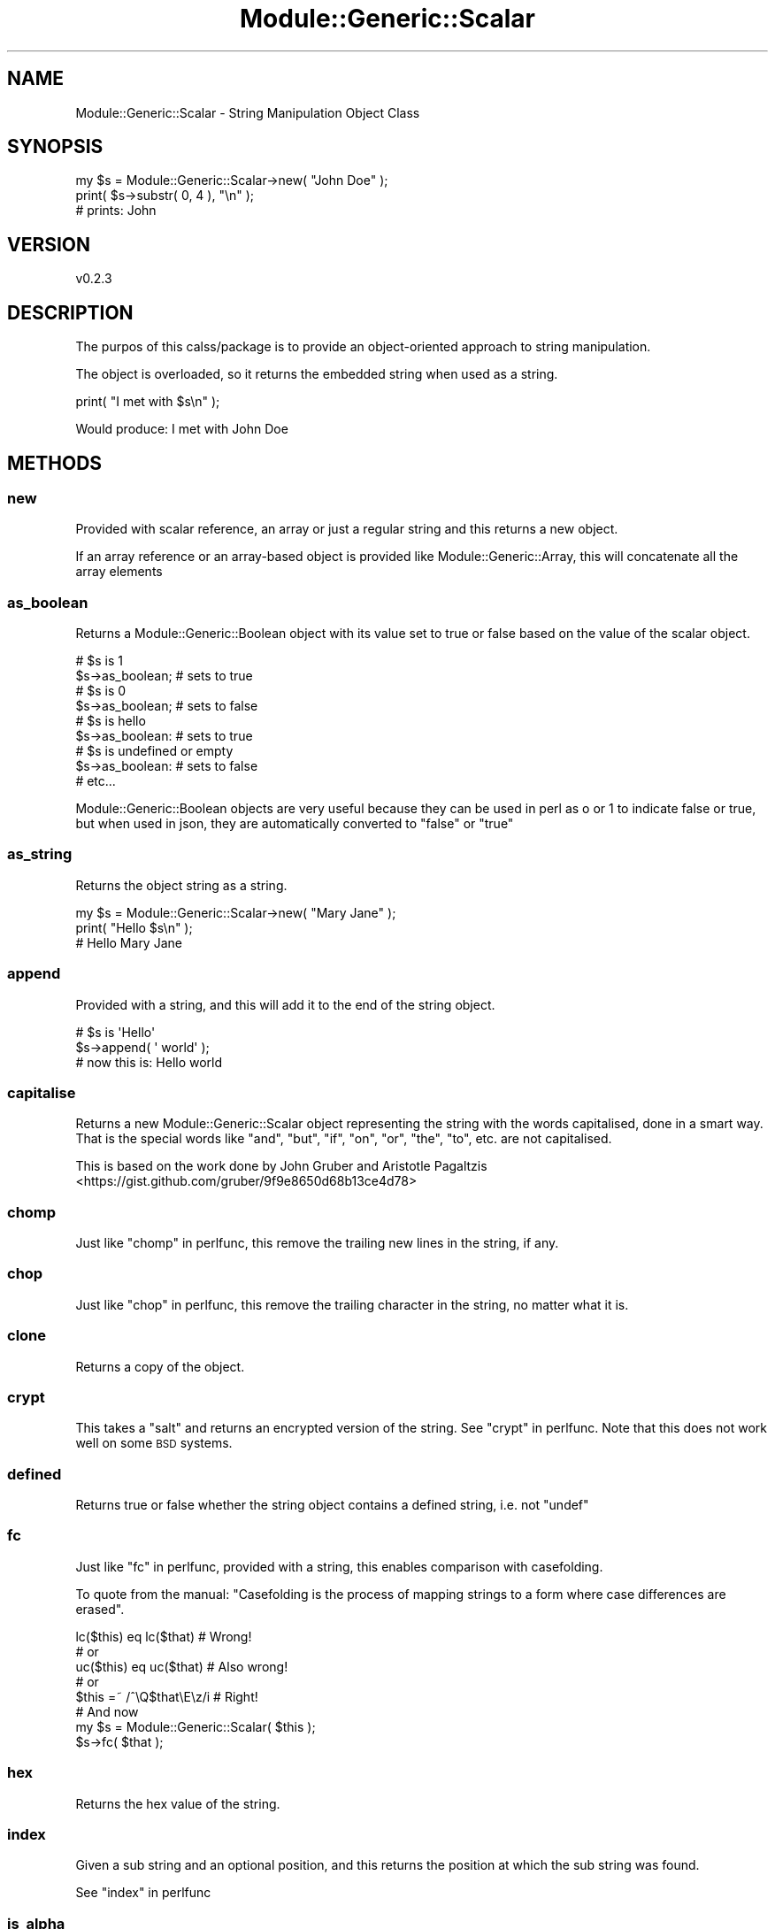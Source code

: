.\" Automatically generated by Pod::Man 4.14 (Pod::Simple 3.40)
.\"
.\" Standard preamble:
.\" ========================================================================
.de Sp \" Vertical space (when we can't use .PP)
.if t .sp .5v
.if n .sp
..
.de Vb \" Begin verbatim text
.ft CW
.nf
.ne \\$1
..
.de Ve \" End verbatim text
.ft R
.fi
..
.\" Set up some character translations and predefined strings.  \*(-- will
.\" give an unbreakable dash, \*(PI will give pi, \*(L" will give a left
.\" double quote, and \*(R" will give a right double quote.  \*(C+ will
.\" give a nicer C++.  Capital omega is used to do unbreakable dashes and
.\" therefore won't be available.  \*(C` and \*(C' expand to `' in nroff,
.\" nothing in troff, for use with C<>.
.tr \(*W-
.ds C+ C\v'-.1v'\h'-1p'\s-2+\h'-1p'+\s0\v'.1v'\h'-1p'
.ie n \{\
.    ds -- \(*W-
.    ds PI pi
.    if (\n(.H=4u)&(1m=24u) .ds -- \(*W\h'-12u'\(*W\h'-12u'-\" diablo 10 pitch
.    if (\n(.H=4u)&(1m=20u) .ds -- \(*W\h'-12u'\(*W\h'-8u'-\"  diablo 12 pitch
.    ds L" ""
.    ds R" ""
.    ds C` ""
.    ds C' ""
'br\}
.el\{\
.    ds -- \|\(em\|
.    ds PI \(*p
.    ds L" ``
.    ds R" ''
.    ds C`
.    ds C'
'br\}
.\"
.\" Escape single quotes in literal strings from groff's Unicode transform.
.ie \n(.g .ds Aq \(aq
.el       .ds Aq '
.\"
.\" If the F register is >0, we'll generate index entries on stderr for
.\" titles (.TH), headers (.SH), subsections (.SS), items (.Ip), and index
.\" entries marked with X<> in POD.  Of course, you'll have to process the
.\" output yourself in some meaningful fashion.
.\"
.\" Avoid warning from groff about undefined register 'F'.
.de IX
..
.nr rF 0
.if \n(.g .if rF .nr rF 1
.if (\n(rF:(\n(.g==0)) \{\
.    if \nF \{\
.        de IX
.        tm Index:\\$1\t\\n%\t"\\$2"
..
.        if !\nF==2 \{\
.            nr % 0
.            nr F 2
.        \}
.    \}
.\}
.rr rF
.\" ========================================================================
.\"
.IX Title "Module::Generic::Scalar 3"
.TH Module::Generic::Scalar 3 "2020-08-02" "perl v5.32.0" "User Contributed Perl Documentation"
.\" For nroff, turn off justification.  Always turn off hyphenation; it makes
.\" way too many mistakes in technical documents.
.if n .ad l
.nh
.SH "NAME"
Module::Generic::Scalar \- String Manipulation Object Class
.SH "SYNOPSIS"
.IX Header "SYNOPSIS"
.Vb 3
\&    my $s = Module::Generic::Scalar\->new( "John Doe" );
\&    print( $s\->substr( 0, 4 ), "\en" );
\&    # prints: John
.Ve
.SH "VERSION"
.IX Header "VERSION"
.Vb 1
\&    v0.2.3
.Ve
.SH "DESCRIPTION"
.IX Header "DESCRIPTION"
The purpos of this calss/package is to provide an object-oriented approach to string manipulation.
.PP
The object is overloaded, so it returns the embedded string when used as a string.
.PP
.Vb 1
\&    print( "I met with $s\en" );
.Ve
.PP
Would produce: I met with John Doe
.SH "METHODS"
.IX Header "METHODS"
.SS "new"
.IX Subsection "new"
Provided with scalar reference, an array or just a regular string and this returns a new object.
.PP
If an array reference or an array-based object is provided like Module::Generic::Array, this will concatenate all the array elements
.SS "as_boolean"
.IX Subsection "as_boolean"
Returns a Module::Generic::Boolean object with its value set to true or false based on the value of the scalar object.
.PP
.Vb 9
\&    # $s is 1
\&    $s\->as_boolean; # sets to true
\&    # $s is 0
\&    $s\->as_boolean; # sets to false
\&    # $s is hello
\&    $s\->as_boolean: # sets to true
\&    # $s is undefined or empty
\&    $s\->as_boolean: # sets to false
\&    # etc...
.Ve
.PP
Module::Generic::Boolean objects are very useful because they can be used in perl as o or 1 to indicate false or true, but when used in json, they are automatically converted to \f(CW\*(C`false\*(C'\fR or \f(CW\*(C`true\*(C'\fR
.SS "as_string"
.IX Subsection "as_string"
Returns the object string as a string.
.PP
.Vb 3
\&    my $s = Module::Generic::Scalar\->new( "Mary Jane" );
\&    print( "Hello $s\en" );
\&    # Hello Mary Jane
.Ve
.SS "append"
.IX Subsection "append"
Provided with a string, and this will add it to the end of the string object.
.PP
.Vb 3
\&    # $s is \*(AqHello\*(Aq
\&    $s\->append( \*(Aq world\*(Aq );
\&    # now this is: Hello world
.Ve
.SS "capitalise"
.IX Subsection "capitalise"
Returns a new Module::Generic::Scalar object representing the string with the words capitalised, done in a smart way. That is the special words like \f(CW\*(C`and\*(C'\fR, \f(CW\*(C`but\*(C'\fR, \f(CW\*(C`if\*(C'\fR, \f(CW\*(C`on\*(C'\fR, \f(CW\*(C`or\*(C'\fR, \f(CW\*(C`the\*(C'\fR, \f(CW\*(C`to\*(C'\fR, etc. are not capitalised.
.PP
This is based on the work done by John Gruber and Aristotle Pagaltzis <https://gist.github.com/gruber/9f9e8650d68b13ce4d78>
.SS "chomp"
.IX Subsection "chomp"
Just like \*(L"chomp\*(R" in perlfunc, this remove the trailing new lines in the string, if any.
.SS "chop"
.IX Subsection "chop"
Just like \*(L"chop\*(R" in perlfunc, this remove the trailing character in the string, no matter what it is.
.SS "clone"
.IX Subsection "clone"
Returns a copy of the object.
.SS "crypt"
.IX Subsection "crypt"
This takes a \*(L"salt\*(R" and returns an encrypted version of the string. See \*(L"crypt\*(R" in perlfunc. Note that this does not work well on some \s-1BSD\s0 systems.
.SS "defined"
.IX Subsection "defined"
Returns true or false whether the string object contains a defined string, i.e. not \f(CW\*(C`undef\*(C'\fR
.SS "fc"
.IX Subsection "fc"
Just like \*(L"fc\*(R" in perlfunc, provided with a string, this enables comparison with casefolding.
.PP
To quote from the manual: \*(L"Casefolding is the process of mapping strings to a form where case differences are erased\*(R".
.PP
.Vb 8
\&    lc($this) eq lc($that)    # Wrong!
\&    # or
\&    uc($this) eq uc($that)    # Also wrong!
\&    # or
\&    $this =~ /^\eQ$that\eE\ez/i  # Right!
\&    # And now
\&    my $s = Module::Generic::Scalar( $this );
\&    $s\->fc( $that );
.Ve
.SS "hex"
.IX Subsection "hex"
Returns the hex value of the string.
.SS "index"
.IX Subsection "index"
Given a sub string and an optional position, and this returns the position at which the sub string was found.
.PP
See \*(L"index\*(R" in perlfunc
.SS "is_alpha"
.IX Subsection "is_alpha"
Returns true if the string contains only alphabetic characters, or else it returns false.
.PP
This uses perl's \f(CW\*(C`[[:alpha:]]\*(C'\fR to test.
.SS "is_alpha_numeric"
.IX Subsection "is_alpha_numeric"
Returns true if the string contains only alphabetic or numeric characters, or else it returns false.
.PP
This uses perl's \f(CW\*(C`[[:alnum:]]\*(C'\fR to test.
.SS "is_empty"
.IX Subsection "is_empty"
Returns true if the string is zero in length, or else it returns false.
.SS "is_lower"
.IX Subsection "is_lower"
Returns true if the string contains only lower case characters, or else it returns false.
.PP
This uses perl's \f(CW\*(C`[[:lower:]]\*(C'\fR to test.
.SS "is_numeric"
.IX Subsection "is_numeric"
Returns true if the string contains only numeric characters, or else it returns false.
.PP
This uses \*(L"looks_like_number\*(R" in Scalar::Util
.SS "is_upper"
.IX Subsection "is_upper"
Returns true if the string contains only upper case characters, or else it returns false.
.PP
This uses perl's \f(CW\*(C`[[:upper:]]\*(C'\fR to test.
.SS "lc"
.IX Subsection "lc"
Given a string, this return a new Module::Generic::Scalar object with the string all in lower case.
.SS "lcfirst"
.IX Subsection "lcfirst"
Given a string, this return a new Module::Generic::Scalar object with the first character of the string in lower case.
.SS "left"
.IX Subsection "left"
Provided with a number and this will get the chunk starting from the left of the string object.
.PP
.Vb 2
\&    Module::Generic::Scalar\->new( "Hello world" )\->left( 5 );
\&    # will produce: Hello
.Ve
.PP
See also \*(L"right\*(R"
.SS "length"
.IX Subsection "length"
This returns the length of the string, as a Module::Generic::Number object.
.SS "like"
.IX Subsection "like"
Provided with a string or a regular express and this return the value of the regular expression evaluation against the object string.
.PP
.Vb 2
\&    my $s = "I disapprove of what you say, but I will defend to the death your right to say it";
\&    print( "Matches? ", $s\->like( qr/\ebapprove[[:blank:]\eh]+what\eb/ ) ? \*(Aqyes\*(Aq : \*(Aqno\*(Aq, "\en" ); # print yes
.Ve
.SS "ltrim"
.IX Subsection "ltrim"
This removes any new line and space characters, i.e. \f(CW\*(C`\er\*(C'\fR and \f(CW\*(C`\en\*(C'\fR at the \fBbegining\fR of the string.
.PP
It takes an optional argument that can be an alternative string to remove at the end of the sstring or a regular expression, such as one provided with \*(L"perlfunc/qr\*(R"
.PP
.Vb 1
\&    $s\->ltrim( qr/[[:blank:]\eh]+/ ); # Remove all kind of leading whitespaces
.Ve
.PP
It returns the object itself for chaining.
.PP
See also \*(L"rtrim\*(R"
.SS "match"
.IX Subsection "match"
Provided with a string or a regular expression like the one created with \*(L"qr\*(R" in perlfunc and this returns true or false whether the string object matched or not.
.PP
.Vb 4
\&    # $s is "Hello world"
\&    $s\->match( \*(Aqworld\*(Aq ); # pass
\&    $s\->match( qr/WORLD/i ); # pass
\&    $s\->match( \*(Aqmonde\*(Aq ); # obviously fail
.Ve
.SS "ord"
.IX Subsection "ord"
This returns the value of \*(L"ord\*(R" in perlfunc on the string, as a Module::Generic::Number object.
.SS "pad"
.IX Subsection "pad"
Provided with a number n and a string and this will create n instance of the string. If the number is positive, the string will be placed at the begining and if negative, it will be placed at the end
.PP
.Vb 2
\&    $s\->pad( 3, \*(AqX\*(Aq );
\&    # XXXHello world
\&
\&    $s\->padd( \-3, \*(AqX\*(Aq );
\&    # Hello worldXXX
.Ve
.SS "pos"
.IX Subsection "pos"
This sets or gets the position inside the string object. See \*(L"pos\*(R" in perlfunc for detail about this.
.SS "quotemeta"
.IX Subsection "quotemeta"
Given a string, this return a new Module::Generic::Scalar object with the given string characters escapeed with \*(L"quotemeta\*(R" in perlfunc.
.SS "replace"
.IX Subsection "replace"
Provided with a string or a regular expression and a replacement string and this will replace all instance of the string or regular expression with the replacement string provided.
.PP
.Vb 3
\&    # $s is Hello world
\&    $s\->replace( \*(Aq \*(Aq, \*(Aq_\*(Aq ); # Hello_world
\&    $s\->replace( qr/[[:blank:]\eh]+/, \*(Aq_\*(Aq ); # Hello_world
.Ve
.SS "reset"
.IX Subsection "reset"
This empty the string inside the object.
.SS "reverse"
.IX Subsection "reverse"
Given a string, this return a new Module::Generic::Scalar object with the given string cin reverse order.
.SS "right"
.IX Subsection "right"
Provided with a number and this will get the chunk starting from the right of the string object.
.PP
.Vb 2
\&    Module::Generic::Scalar\->new( "Hello world" )\->right( 5 );
\&    # will produce: world
.Ve
.PP
See also \*(L"left\*(R"
.SS "rindex"
.IX Subsection "rindex"
Given a sub string and an optional position, and this returns the position at which the sub string was found, starting from the end.
.PP
See \*(L"rindex\*(R" in perlfunc
.SS "rtrim"
.IX Subsection "rtrim"
This removes any new line and space characters, i.e. \f(CW\*(C`\er\*(C'\fR and \f(CW\*(C`\en\*(C'\fR at the \fBend\fR of the string.
.PP
It takes an optional argument that can be an alternative string to remove at the end of the sstring or a regular expression, such as one provided with \*(L"perlfunc/qr\*(R"
.PP
.Vb 1
\&    $s\->rtrim( qr/[[:blank:]\eh]+/ ); # Remove all kind of trailing whitespaces
.Ve
.PP
It returns the object itself for chaining.
.PP
See also \*(L"ltrim\*(R"
.SS "scalar"
.IX Subsection "scalar"
Returns the string within this scalar object. This calls \*(L"as_string\*(R"
.SS "set"
.IX Subsection "set"
Provided with a scalar reference or scalar-based object like Module::Generic::Scalar or an array reference and this sets the current string/.
.PP
This acts the exact same way as for \*(L"new\*(R", except it acts on the current object string.
.SS "split"
.IX Subsection "split"
Provided with a string or an expression and this returns the list in list context or, in scalar context, an array reference as an Module::Generic::Array object.
.PP
Be careful that you cannot just do like perl's original split such as:
.PP
.Vb 1
\&    my $a = $s\->split( /\en/ );
.Ve
.PP
Because \f(CW\*(C`/\en/\*(C'\fR is not passed as an argument, i.e. it results in no argument being passed, so you do need to either provide the expression as \f(CW"\en"\fR or as a regular expression:
.PP
.Vb 1
\&    my $a = $s\->split( qr/\en/ );
.Ve
.PP
It will warn you if no argument was provided.
.SS "sprintf"
.IX Subsection "sprintf"
Provided with a list of arguments, and this replace the placeholders just like \*(L"sprintf\*(R" in perlfunc does.
.SS "substr"
.IX Subsection "substr"
Provided with an offset, an optional length and an optional replacement string, and this return a new Module::Generic::Scalar object.
.PP
See \*(L"substr\*(R" in perlfunc for more information.
.SS "tr"
.IX Subsection "tr"
Provided with a search list and a replacement list and this will perform just like the perl core \*(L"tr\*(R" in perlfunc function.
.PP
It also accepts options like \f(CW\*(C`cdsr\*(C'\fR and returns the resulting value.
.SS "trim"
.IX Subsection "trim"
Provided with a target string or a regular expression, and this will remove any occurence of them in the string object.
.SS "uc"
.IX Subsection "uc"
Given a string, this return a new Module::Generic::Scalar object with the string all in upper case.
.SS "ucfirst"
.IX Subsection "ucfirst"
Given a string, this return a new Module::Generic::Scalar object with the first character of the string in upper case.
.SS "undef"
.IX Subsection "undef"
Sets the underlying string object to undef.
.PP
This would make
.PP
.Vb 1
\&    print( $s\->defined ? \*(Aqdefined\*(Aq : \*(Aqundefined\*(Aq, "\en" );
.Ve
.PP
return false, but becareful that you cannot do:
.PP
.Vb 1
\&    print( $s ? \*(Aqdefined\*(Aq : \*(Aqundefined\*(Aq, "\en" );
.Ve
.PP
Because \f(CW$s\fR is the object so it would always return true.
.PP
If you stringify it like
.PP
.Vb 1
\&    print( "$s" ? \*(Aqdefined\*(Aq : \*(Aqundefined\*(Aq, "\en" );
.Ve
.PP
It would still return as defined, because this would be a defined string, albeit empty
.SH "SEE ALSO"
.IX Header "SEE ALSO"
Module::Generic::Number, Module::Generic::Array, Module::Generic::Boolean, Module::Generic::Hash, Module::Generic::Dynamic
.SH "AUTHOR"
.IX Header "AUTHOR"
Jacques Deguest <\fIjack@deguest.jp\fR>
.SH "COPYRIGHT & LICENSE"
.IX Header "COPYRIGHT & LICENSE"
Copyright (c) 2000\-2020 \s-1DEGUEST\s0 Pte. Ltd.
.PP
You can use, copy, modify and redistribute this package and associated
files under the same terms as Perl itself.
